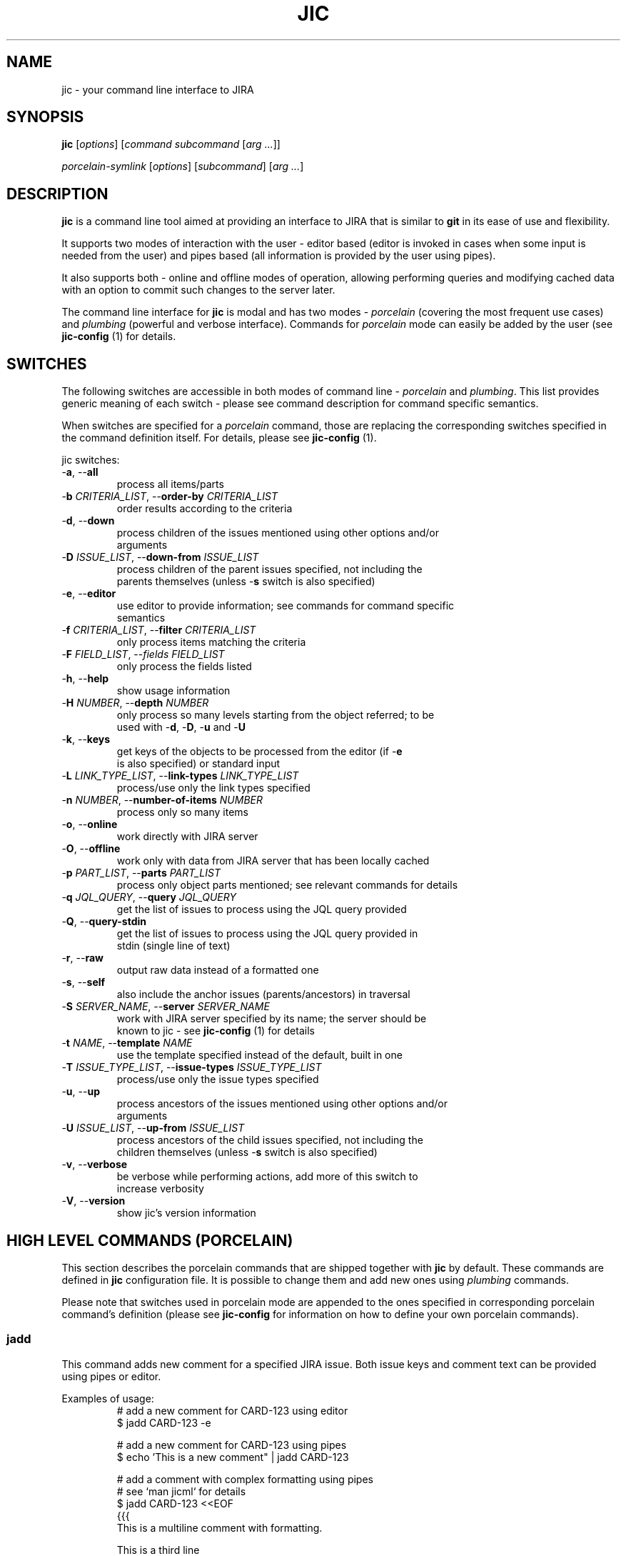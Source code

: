 .TH JIC 1 "2014-10-23" "version 14.43.1"

.SH NAME
jic \- your command line interface to JIRA

.SH SYNOPSIS
.B jic
[\fIoptions\fR]
[\fIcommand\fR \fIsubcommand\fR [\fIarg ...\fR]]

.B \fIporcelain-symlink
[\fIoptions\fR]
[\fIsubcommand\fR] [\fIarg ...\fR]

.SH DESCRIPTION

.B jic
is a command line tool aimed at providing an interface to JIRA that is
similar to
.BR git " in its ease of use and flexibility.

.PP
It supports two modes of interaction with the user \- editor based
(editor is invoked in cases when some input is needed from the user) and
pipes based (all information is provided by the user using pipes).

.PP
It also supports both \- online and offline modes of operation, allowing
performing queries and modifying cached data with an option to commit
such changes to the server later.

.PP
The command line interface for \fBjic\fR is modal and has two modes -
\fIporcelain\fR (covering the most frequent use cases) and
\fIplumbing\fR (powerful and verbose interface). Commands for
\fIporcelain\fR mode can easily be added by the user (see
\fBjic-config\fR (1) for details.

.SH SWITCHES
The following switches are accessible in both modes of command line -
\fIporcelain\fR and \fIplumbing\fR. This list provides generic meaning
of each switch - please see command description for command specific
semantics.

When switches are specified for a \fIporcelain\fR command, those are
replacing the corresponding switches specified in the command definition
itself. For details, please see \fBjic-config\fR (1).

jic switches:

.IP "-\fBa\fR, --\fBall\fR"
    process all items/parts
.IP "-\fBb\fR \fICRITERIA_LIST\fR, --\fBorder-by\fR \fICRITERIA_LIST\fR"
    order results according to the criteria
.IP "-\fBd\fR, --\fBdown\fR"
    process children of the issues mentioned using other options and/or
    arguments
.IP "-\fBD\fR \fIISSUE_LIST\fR, --\fBdown-from\fR \fIISSUE_LIST\fR"
    process children of the parent issues specified, not including the
    parents themselves (unless -\fBs\fR switch is also specified)
.IP "-\fBe\fR, --\fBeditor\fR"
    use editor to provide information; see commands for command specific
    semantics
.IP "-\fBf\fR \fICRITERIA_LIST\fR, --\fBfilter\fR \fICRITERIA_LIST\fR"
    only process items matching the criteria
.IP "-\fBF\fR \fIFIELD_LIST\fR, --\fIfields\fR \fIFIELD_LIST\fR
    only process the fields listed
.IP "-\fBh\fR, --\fBhelp\fR"
    show usage information
.IP "-\fBH\fR \fINUMBER\fR, --\fBdepth\fR \fINUMBER\fR"
    only process so many levels starting from the object referred; to be
    used with -\fBd\fR, -\fBD\fR, -\fBu\fR and -\fBU\fR
.IP "-\fBk\fR, --\fBkeys\fR"
    get keys of the objects to be processed from the editor (if -\fBe\fR
    is also specified) or standard input
.IP "-\fBL\fR \fILINK_TYPE_LIST\fR, --\fBlink-types\fR \fILINK_TYPE_LIST\fR"
    process/use only the link types specified
.IP "-\fBn\fR \fINUMBER\fR, --\fBnumber-of-items\fR \fINUMBER\fR"
    process only so many items
.IP "-\fBo\fR, --\fBonline\fR"
    work directly with JIRA server
.IP "-\fBO\fR, --\fBoffline\fR"
    work only with data from JIRA server that has been locally cached
.IP "-\fBp\fR \fIPART_LIST\fR, --\fBparts\fR \fIPART_LIST\fR"
    process only object parts mentioned; see relevant commands for details
.IP "-\fBq\fR \fIJQL_QUERY\fR, --\fBquery\fR \fIJQL_QUERY\fR"
    get the list of issues to process using the JQL query provided
.IP "-\fBQ\fR, --\fBquery-stdin\fR"
    get the list of issues to process using the JQL query provided in
    stdin (single line of text)
.IP "-\fBr\fR, --\fBraw\fR"
    output raw data instead of a formatted one
.IP "-\fBs\fR, --\fBself\fR"
    also include the anchor issues (parents/ancestors) in traversal
.IP "-\fBS\fR \fISERVER_NAME\fR, --\fBserver\fR \fISERVER_NAME\fR"
    work with JIRA server specified by its name; the server should be
    known to jic - see \fBjic-config\fR (1) for details
.IP "-\fBt\fR \fINAME\fR, --\fBtemplate\fR \fINAME\fR"
    use the template specified instead of the default, built in one
.IP "-\fBT\fR \fIISSUE_TYPE_LIST\fR, --\fBissue-types\fR \fIISSUE_TYPE_LIST\fR"
    process/use only the issue types specified
.IP "-\fBu\fR, --\fBup\fR"
    process ancestors of the issues mentioned using other options and/or
    arguments
.IP "-\fBU\fR \fIISSUE_LIST\fR, --\fBup-from\fR \fIISSUE_LIST\fR"
    process ancestors of the child issues specified, not including the
    children themselves (unless -\fBs\fR switch is also specified)
.IP "-\fBv\fR, --\fBverbose\fR"
    be verbose while performing actions, add more of this switch to
    increase verbosity
.IP "-\fBV\fR, --\fBversion\fR"
    show jic's version information

.SH HIGH LEVEL COMMANDS (PORCELAIN)
This section describes the porcelain commands that are shipped together
with \fBjic\fR by default. These commands are defined in \fBjic\fR
configuration file. It is possible to change them and add new ones using
\fIplumbing\fR commands.

Please note that switches used in porcelain mode are appended to the
ones specified in corresponding porcelain command's definition (please
see 
.B jic-config
for information on how to define your own porcelain commands).

.SS jadd

This command adds new comment for a specified JIRA issue. Both issue
keys and comment text can be provided using pipes or editor.

Examples of usage:
.nf
.RS
# add a new comment for CARD-123 using editor
$ jadd CARD-123 -e

# add a new comment for CARD-123 using pipes
$ echo 'This is a new comment" | jadd CARD-123

# add a comment with complex formatting using pipes
# see `man jicml` for details
$ jadd CARD-123 <<EOF
{{{
This is a multiline comment with formatting.

This is a third line
}}}
EOF

# add a comment to an issue with both issue key and comment text being
# provided using pipes
$ (echo -e 'CARD-123\n' ; echo 'This is a comment') | jadd -k


# add the same comment into two cards with all the information being
# provided using pipes
$ (echo -e 'CARD-123\nCARD-124\n' ; echo 'This is a comment')| jadd -k
.RE
.fi

.SS jcr blueprint <parent-issue-key> <project-id>
.SS jcr subtask <parent-issue-key> <project-id>

This command creates new issue of the type mentioned as its argument. It
requires an argument specifying one of the supported JIRA issue types.

Examples of usage:
.nf
.RS
# create a new blueprint under CARD-123 in PMWG project
$ jcr blueprint CARD-123 PMWG

# create a new sub-task under CARD-123 in KWG project
$ jcr subtask CARD-123 KWG
.RE
.fi

.SS jdel

This command deletes one or more comments from an issue. Comments are
specified by their respective issue key and comment id (e.g.
'CARD-123:2342'). To see comment's ids you may want to use
\fBjsh all\fR or \fBjsh comments\fR.

Please note that comment deleting is an interactive operation which can
not be done with no user input (for confirmation).

Examples of usage:
.nf
.RS
# delete a comment with id 2345 from issue CARD-123
$ jdel CARD-123:2345

# delete two comments - 2345 and 2346 - from CARD-123
$ jdel CARD-123:2345,2346

# delete comments whos ids are provided using pipes
$ echo -e 'CARD-123:2345,2346\n' | jdel -k
.RE
.fi

.SS jed

This command allows editing existing issues using an editor. Please note
that not all the fields can be edited this way - state/resolution can
only be changed usint \fBjtr\fR command that is not yet implemented.

Examples of usage:
.nf
.RS
# Edit one issue
$ jed CARD-123

# Edit two issues at once
$ jed CARD-123 CARD-124
.RE
.fi

.SS jedc

This command replaces the existing comment's text with the one provided.

Examples of usage:
.nf
.RS
# update a comment with id 2345 for CARD-123 using pipes
$ echo 'This is a replacement comment text" | jedc CARD-123:2345

# add a comment to an issue with both issue key and comment text being
# provided using pipes
$ (echo -e 'CARD-123\n' ; echo 'This is a comment') | jadd -k

# replace two comments with the same text using pipes
$ (echo -e 'CARD-123:2345\nCARD-124:2346\n' ; echo 'Next text')| jedc -k
.RE
.fi

.SS jls
.SS jls assigned
.SS jls reported

With no parameters provided this command lists issues assigned to and/or
reported by you.  To show only the issues assigned to you add
\fIassigned\fR as a parameter. To show only the issues reported by you
add \fIreported\fR as a parameter.

Examples of usage:
.nf
.RS
# list my reported and/or assigned issues
$ jls

# list the issues reported by me
$ jls reported

# list the issues assigned to me
$ jls assigned
.RE
.fi

Please note that you can specify which fields are displayed in the list
by using the -\fBF\fR switch:

.nf
.RS
# list issues assigned to me - only show issue key, summary, date of the
# last update and the status
$ jls assigned -F key,summary,updated,status
.RE
.fi


.SS jsh
.SS jsh comments
.SS jsh links
.SS jsh history
.SS jsh worklog
.SS jsh all

This command shows detailed issue's information. By default, it only
shows issue fields. To show other information instead, please specify
one of the following subcommands: \fBcomments\fR, \fBlinks\fR,
\fBhistory\fR, \fBworklog\fR or \fBall\fR.

Examples of usage:
.nf
.RS
# show fields for CARD-123
$ jsh CARD-123

# show comments for CARD-123 and CARD-124
$ jsh comments CARD-123 CARD-124

# show all the information for the card which key is provided using
# pipes
$ echo CARD-123 | jsh all -k
.RE
.fi


.SH LOW LEVEL COMMANDS (PLUMBING)
Besides the high level, easy to use \fIporcelain\fR commands, jic
supports a powerful set of \fIplumbing\fR commands. These commands are a
concentration of \fBjic\fR's power - they provide all the features used
by the \fIporcelain\fR mode commands and more on top of that. These are
for those tasks that require higher levels of control over what
\fBjic\fR is doing and how it does that.

These commands more verbose comparing to their concise counterpart -
\fIporcelain\fR commands. \fIPlumbing\fR commands are defined in two
words each: first one naming a subject while the second one - a
corresponding action.
TODO:

.SS comments
This group of commands allows working with JIRA issue comments. This
subject can also be referred to using the following aliases: 
commands, command, comman, comma, comm, com, co, cm

.SS comments add <issue> [<issue...>]
This command adds one or more comments into the issues whose keys are
provided as arguments. When comment text is piped in into the stdin,
\fBjic\fR is expecting input to be a valid jicML stream of values
(please see \fbjicml\r (1) for details). If the number of issues listed
exceeds the number of comments provided, the text of the last provided
comment will be used for all the remaining issues.

Switches:

.IP "-\fBe\fR, --\fBeditor\fR"
    invokes an editor to get new comments' text; will use standard input
    instead of omitted

Examples of usage:
.nf
.RS
# add a comment to CARD-123 using piped in text
$ echo 'This is a new comment' | jic comments add CARD-123

# add a comment to CARD-123 using an editor
$ jic comments add -e CARD-123

# add the same comment to CARD-123 and CARD-124 using pipes
$ echo 'A comment' | jic comments add CARD-123 CARD-124
.RE
.fi

.SS comments delete <issue:comment> [<issue:comment>]
This command deletes one or more comments from one or more issues.
Comments to be deleted have to be specified the following way:
.RS
CARD-123:23672
CARD-123:23423,23455
.RE

Switches:

TODO: document

Examples of usage:
.nf
.RS
# delete a comment with id 12345 from CARD-123
$ jic comments delete CARD-123:12345

# delete three comments from two issues
$ jic comments delete CARD-123:12345,12346 CARD-124:12347
.RE
.fi

.SS comments edit <issue-key:comment-id> [<issue-key:comment-id>]
This command replaces current comment body with the provided one.
If multiple comments are being edited, multiple bodies are to be
provided. Last provided comment body will be used for those comments
which are missing their provided comment bodies.

Editor based editing is not supported yet.

Switches:

TODO: document

Examples of usage:
.nf
.RS
# edit one comment using pipes
$ echo -e 'This is a multiline\n comment with ws folding' |
> jic comments edit CARD-123:12345

# edit comment using pipes and user input
$ jic comments edit CARD-123:12345 <<EOF
{{{
This is a multiline comment,
which is formatted according to jicML (see man jicml)
}}}
EOF
.RE
.fi


.SS comments list <issue> [<issue>]
This command lists comments for issues specified.

Switches:

TODO: document

Examples of usage:
.nf
.RS
# list comments for an issue
$ jic comments list CARD-123

# list comments for issues provided through standard input
$ echo CARD-123 | jic comments list -k
.RE
.fi


.SS comments show <issue:comment> [<issue:comment>]
TODO: document


.SS commands
TODO: document

.SS commands symlink
This command creates symlinks for all the \fIporcelain\fR mode commands
as defined in fonfiguration (under \fIcommands\fR subtree). The place
where symlinks are created is defined by the \fIsymlink.location\fR
configuration option (default location is the location of jic script
itself).

Switches:

TODO: document

Examples of usage:
.nf
.RS
# create symlinks for all porcelain commands defined
$ jic commands symlink
.RE
.fi

.SS configuration
TODO: document

.SS configuration edit
This command starts an editor and allows editing \fBjic\fR's
configuration file.

TODO: document

.SS issues <subcommand> [<switches>] [<arguments>]
This group of commands covers operations with issues.

.SS issues create <switches> <issue_key ...>
This command allows creating one or more issues using an editor. Stdio
based version is not implemented yet.

When using editor mode (by specifying -\fBe\fR switch) it is possible
not only to create new issues, but also edit existing ones. All the
issues whos keys are listed as arguments will be included in the jicML
file for editing (unless -\fBd\fR switch is specified, in which case all
the listed issues will be treated as parents for new issues being
created).

Switches:

.IP "-\fBd\fR, --\fBdown\fR"
    create children of the issues mentioned using other options and/or
    arguments
.IP "-\fBD\fR \fIISSUE_LIST\fR, --\fBdown-from\fR \fIISSUE_LIST\fR"
    cwcreate children for the parent issues specified
.IP "-\fBe\fR, --\fBeditor\fR"
    invokes an editor to get new comments' text
.IP "-\fBL\fR \fILINK_TYPE_LIST\fR, --\fBlink-types\fR \fILINK_TYPE_LIST\fR"
    create links to parents of the types specified
.IP "-\fBT\fR \fIISSUE_TYPE_LIST\fR, --\fBissue-types\fR \fIISSUE_TYPE_LIST\fR"
    create new issues of the types specified

Examples of usage:
.nf
.RS
# create a Blueprint for CARD-123 for the project with a key PMWG:
# * as -d switch is specified, all the issue ids not prefixed by 'NEW-'
#   are treated as parents for the new cards created
# * an editor is used to allow user editing jicML as -e is specified
$ jic create -e -T Blueprint -d CARD-123 NEW-PMWG-1

# create an engineering card and a blueprint for project with key KWG:
# * as CARD-123 is listed for -D key, it is used as a parent issue to
#   create new issues under (edited as needed in jicML to ensure proper
#   linkage between new issues)
# * new issue is linked to its parent using the default 'Implements'
#   type of link
# * an editor is used to allow user editing jicML as -e is specified
$ jic create -e -T "Engineering Card,Blueprint" -D CARD-123 NEW-KWG-1 NEW-KWG-2

# create a Blueprint and edit another one at the same time:
# * due to being listed for -D switch PMWG-123 is treated as a parent
#   for the new issues created
# * an editor is used to allow user editing jicML as -e is specified
$ jic create -e -D PMWG-123 -T Blueprint PMWG-124 NEW-PMWG-1
.RE
.fi


.SS issues edit
This command allows editing one or more issues using an editor. Stdio
based version is not implemented yet.

Switches:

.IP "-\fBe\fR, --\fBeditor\fR"
    invokes an editor to get new comments' text

TODO: document


.SS issues fetch
This command fetches the issues specified from the server and caches
them in the local cache. Only works in online mode.

.SS issues list
This command lists issues according to the criteria specified.
TODO: document

.SS issues open
This command opens one or more issues in a configured web browser. If no
issues were specified, a root JIRA page is opened for the current server.

TODO: document

.SS issues pull
This command refreshes the currently cached issues. Nop additional,
previously uncached, issues are being pulled.

TODO: document

.SS issues show
This command shows one or more issues specified. By default it only
shows fields, but more parts of the issues can be shows using -\fBp\fR
switch.

TODO: document


.SS servers
TODO: document

.SS servers add <name> url:<url> user:<user>
This command adds a new server into the configuration.

Examples of usage:
.nf
.RS
# add a new server
$ jic servers add my_server url:https://myserver.org
> user:first.last@myserver.org
.RE
.fi

TODO: document

.SS servers dance <name> [<cert_file>]
This command performs an OAuth dance to authenticate \fBjic\fR.
If \fIcart_file\fR is not specified, it should be referred to in
configuration by the \fIservers.<name>.cert\fR option.

.SS servers delete <name>

TODO: document


.SS servers edit <name> <option>:<value>
This command updates server information in configuration.

TODO: document


.SS servers list
This command lists all known servers.

TODO: document


.SS servers select <name>
This command selects a known server to become the default one.

TODO: document

.SS servers show <name>
This command shows information about a known server.

TODO: document

.SH Providing issue keys/comment IDs
There are several methods of providing a list of object ids (issue keys,
issue comment ids, etc):

.IP "as arguments"
in this case keys/ids are processed in the order as provided

.IP "from standard input (when -\fBk\fR switch is specified)"
in this case \fBjic\fR reads standard input until the first empty line
of text and tries to parse the lines of text as a list of
coma/whitespace separated object ids; if there are also ids provided as
arguments, those will be processed after the ones provided using the
standard input

.SH CONFIGURATION
\fBjic\fR uses Python interpreter to process its configuration file.
Thus it is possible to use many (if not all) Python features in the
configuration file itself.

Configuration file is expected to define a set of options for the
container named \fBo\fR in the following manner:
.nf
.RS
# ~/.jic/config file
o.servers.myjira.url = 'http://myjira.some.org'
o.servers.myjira.oauth.cert = 'xxxxxx...'
o.servers.myjira.oauth.token = 'xxxxxx...'
o.servers.myjira.oauth.secret = 'xxxxxx...'
o.servers.myjira.user = 'some.user@some.org'
# ...
.RE
.fi

Please see \fBjic-config\fR for details on th esupported configuration
options.

TODO: complete

.SH ENVIRONMENT

\fBjic\fR allows overriding values stored in configuration by setting
environment variables whose names start with 'JIC_O_'. For every such
name defined \fBjic\fR will perform a translation by removing the prefix
mentioned above, replacing underscores with dots and double underscores
with single underscores (e.g. 'JIC_O_HOME_LOCATION' is translated into
\'home.location' and 'JIC_O_QUERY_SEARCH__ONLINE' - into
\'query.search_online').

TODO: complete

.SH FILES

TODO: complete

.SH AUTHORS

\fBjic\fR is maintained by its initial author:
.nf
.RS
Serge Broslavsky <serge.broslavsky@linaro.org>
.RE
.fi
.PP
Contributions from others can be found by using \fBgit log\fR(1)
command.

.SH CONTRIBUTING

\fBjic\fR's sources are hosted on GitHub:
.nf
.RS
https://github.com/ototo/jic/
.RE
.fi
.PP
Use the following url for \fBgit\fR(1) to clone the repository:
.nf
.RS
https://github.com/ototo/jic.git
.RE
.fi

Use the following mailing list to discuss \fBjic\fR development:
.nf
.RS
jic-dev@lists.linaro.org
http://lists.linaro.org/mailman/listinfo/jic-dev 
.RE
.fi


.SH REPORTING BUGS

Please report bugs to the \fBjic\fR bugzilla:
.nf
.RS
https://bugs.linaro.org/describecomponents.cgi?product=jic
.RE
.fi

.SH SEE ALSO

TODO: document
